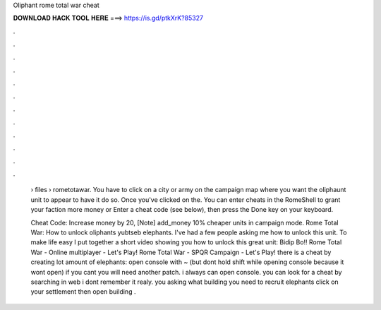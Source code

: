 Oliphant rome total war cheat



𝐃𝐎𝐖𝐍𝐋𝐎𝐀𝐃 𝐇𝐀𝐂𝐊 𝐓𝐎𝐎𝐋 𝐇𝐄𝐑𝐄 ===> https://is.gd/ptkXrK?85327



.



.



.



.



.



.



.



.



.



.



.



.

 › files › rometotawar. You have to click on a city or army on the campaign map where you want the oliphaunt unit to appear to have it do so. Once you've clicked on the. You can enter cheats in the RomeShell to grant your faction more money or Enter a cheat code (see below), then press the Done key on your keyboard.
 
 Cheat Code: Increase money by 20, [Note] add_money 10% cheaper units in campaign mode. Rome Total War: How to unlock oliphants yubtseb elephants. I've had a few people asking me how to unlock this unit. To make life easy I put together a short video showing you how to unlock this great unit: Bidip Bo!! Rome Total War - Online multiplayer - Let's Play! Rome Total War - SPQR Campaign - Let's Play! there is a cheat by creating lot amount of elephants: open console with ~ (but dont hold shift while opening console because it wont open) if you cant you will need another patch. i always can open console. you can look for a cheat by searching in web i dont remember it realy. you asking what building you need to recruit elephants click on your settlement then open building .
